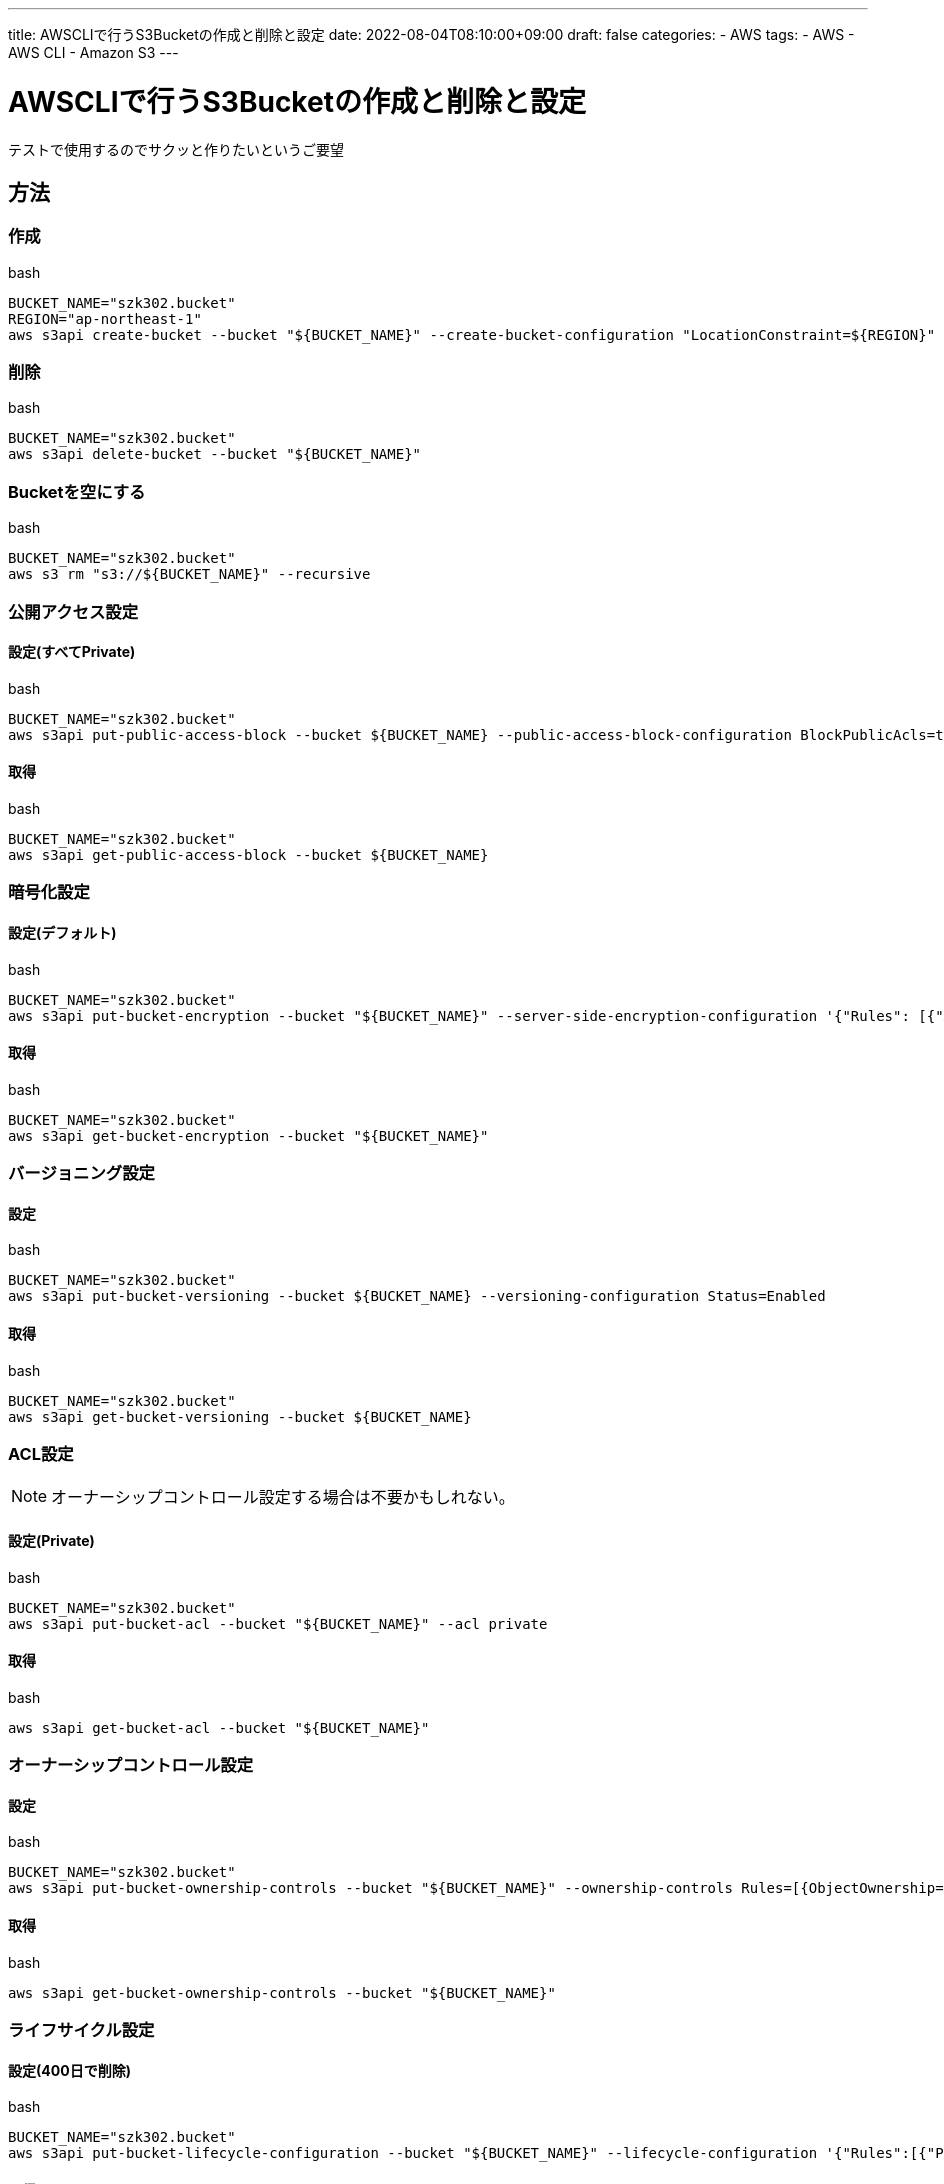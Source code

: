 ---
title: AWSCLIで行うS3Bucketの作成と削除と設定
date: 2022-08-04T08:10:00+09:00
draft: false
categories:
  - AWS
tags:
  - AWS
  - AWS CLI
  - Amazon S3
---

= AWSCLIで行うS3Bucketの作成と削除と設定

テストで使用するのでサクッと作りたいというご要望

== 方法

=== 作成

.bash
[source,bash]
----
BUCKET_NAME="szk302.bucket"
REGION="ap-northeast-1"
aws s3api create-bucket --bucket "${BUCKET_NAME}" --create-bucket-configuration "LocationConstraint=${REGION}"
----

=== 削除

.bash
[source,bash]
----
BUCKET_NAME="szk302.bucket"
aws s3api delete-bucket --bucket "${BUCKET_NAME}"
----

=== Bucketを空にする

.bash
[source,bash]
----
BUCKET_NAME="szk302.bucket"
aws s3 rm "s3://${BUCKET_NAME}" --recursive
----

=== 公開アクセス設定

==== 設定(すべてPrivate)

.bash
[source,bash]
----
BUCKET_NAME="szk302.bucket"
aws s3api put-public-access-block --bucket ${BUCKET_NAME} --public-access-block-configuration BlockPublicAcls=true,IgnorePublicAcls=true,BlockPublicPolicy=true,RestrictPublicBuckets=true
----

==== 取得

.bash
[source,bash]
----
BUCKET_NAME="szk302.bucket"
aws s3api get-public-access-block --bucket ${BUCKET_NAME}
----

=== 暗号化設定

==== 設定(デフォルト)

.bash
[source,bash]
----
BUCKET_NAME="szk302.bucket"
aws s3api put-bucket-encryption --bucket "${BUCKET_NAME}" --server-side-encryption-configuration '{"Rules": [{"ApplyServerSideEncryptionByDefault": {"SSEAlgorithm": "AES256"}}]}'
----

==== 取得

.bash
[source,bash]
----
BUCKET_NAME="szk302.bucket"
aws s3api get-bucket-encryption --bucket "${BUCKET_NAME}"
----

=== バージョニング設定

==== 設定

.bash
[source,bash]
----
BUCKET_NAME="szk302.bucket"
aws s3api put-bucket-versioning --bucket ${BUCKET_NAME} --versioning-configuration Status=Enabled
----

==== 取得

.bash
[source,bash]
----
BUCKET_NAME="szk302.bucket"
aws s3api get-bucket-versioning --bucket ${BUCKET_NAME}
----

=== ACL設定

NOTE: オーナーシップコントロール設定する場合は不要かもしれない。

==== 設定(Private)

.bash
[source,bash]
----
BUCKET_NAME="szk302.bucket"
aws s3api put-bucket-acl --bucket "${BUCKET_NAME}" --acl private
----

==== 取得

.bash
[source,bash]
----
aws s3api get-bucket-acl --bucket "${BUCKET_NAME}"
----

=== オーナーシップコントロール設定

==== 設定

.bash
[source,bash]
----
BUCKET_NAME="szk302.bucket"
aws s3api put-bucket-ownership-controls --bucket "${BUCKET_NAME}" --ownership-controls Rules=[{ObjectOwnership=BucketOwnerEnforced}]
----

==== 取得

.bash
.bash
[source,bash]
----
aws s3api get-bucket-ownership-controls --bucket "${BUCKET_NAME}"
----

=== ライフサイクル設定

==== 設定(400日で削除)

.bash
[source,bash]
----
BUCKET_NAME="szk302.bucket"
aws s3api put-bucket-lifecycle-configuration --bucket "${BUCKET_NAME}" --lifecycle-configuration '{"Rules":[{"Prefix":"","Status":"Enabled","Expiration":{"Days":400}}]}'
----

==== 取得

.bash
.bash
[source,bash]
----
aws s3api get-bucket-lifecycle-configuration --bucket "${BUCKET_NAME}"
----

== 参考

* https://awscli.amazonaws.com/v2/documentation/api/latest/reference/s3api/put-bucket-encryption.html[aws/s3api/put-bucket-encryption¶]
* https://awscli.amazonaws.com/v2/documentation/api/latest/reference/s3api/put-bucket-acl.html[aws/s3api/put-bucket-acl¶]
* https://awscli.amazonaws.com/v2/documentation/api/latest/reference/s3api/get-bucket-acl.html[aws/s3api/get-bucket-acl¶]
* https://awscli.amazonaws.com/v2/documentation/api/latest/reference/s3api/put-bucket-ownership-controls.html[aws/s3api/put-bucket-ownership-controls¶]
* https://awscli.amazonaws.com/v2/documentation/api/latest/reference/s3api/get-bucket-ownership-controls.html[aws/s3api/get-bucket-ownership-controls¶]